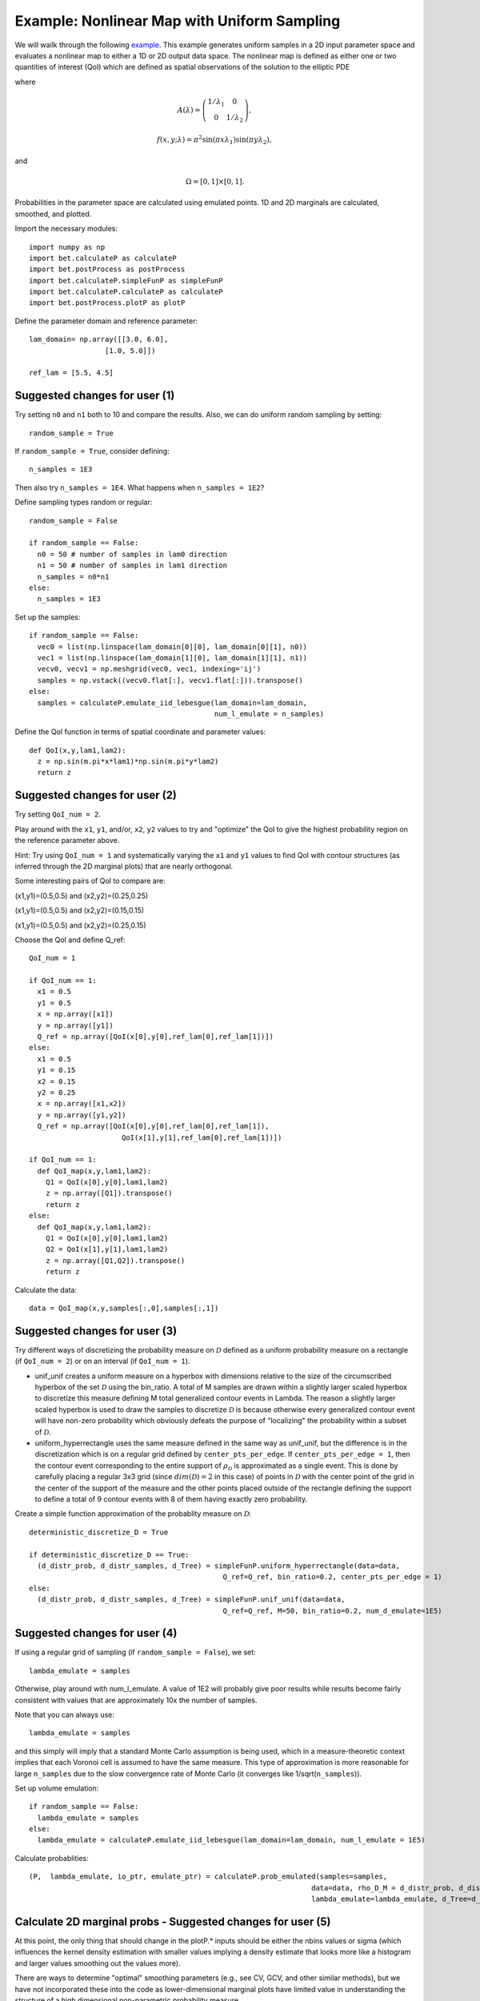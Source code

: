 .. _nonlinearMap:

============================================
Example: Nonlinear Map with Uniform Sampling
============================================

We will wailk through the following `example
<https://github.com/UT-CHG/BET/blob/master/examples/nonlinearMap/nonlinearMapUniformSampling.py>`_. 
This example generates uniform samples in a 2D input parameter space 
and evaluates a nonlinear map to either a 1D or 2D output data space.
The nonlinear map is defined as either one or two quantities of 
interest (QoI) which are defined as spatial observations of the 
solution to the elliptic PDE 

.. math::
	:nowrap:
  
	\begin{cases}
	    -\nabla \cdot (A(\lambda)\cdot\nabla u) &= f(x,y;\lambda), \ (x,y)\in\Omega, \\
    	    u|_{\partial \Omega} &= 0,
  	\end{cases}

where 

.. math:: A(\lambda)=\left(\begin{array}{cc}
		1/\lambda_1 & 0 \\ 0 & 1/\lambda_2 \end{array}\right),
.. math:: f(x,y;\lambda) = \pi^2 \sin(\pi x\lambda_1)\sin(\pi y \lambda_2),
and 

.. math:: \Omega=[0,1]\times[0,1].

Probabilities in the parameter space are calculated using emulated
points.  1D and 2D marginals are calculated, smoothed, and plotted.

Import the necessary modules::

  import numpy as np
  import bet.calculateP as calculateP
  import bet.postProcess as postProcess
  import bet.calculateP.simpleFunP as simpleFunP
  import bet.calculateP.calculateP as calculateP
  import bet.postProcess.plotP as plotP

Define the parameter domain and reference parameter::

  lam_domain= np.array([[3.0, 6.0],
		    [1.0, 5.0]])
  
  ref_lam = [5.5, 4.5]

Suggested changes for user (1)
------------------------------

Try setting ``n0`` and ``n1`` both to 10 and compare the results. Also, we can do uniform random sampling by setting:: 

  random_sample = True
  
If ``random_sample = True``, consider defining::
   
  n_samples = 1E3
        
Then also try ``n_samples = 1E4``. What happens when ``n_samples = 1E2``?

Define sampling types random or regular::

  random_sample = False

  if random_sample == False:
    n0 = 50 # number of samples in lam0 direction
    n1 = 50 # number of samples in lam1 direction
    n_samples = n0*n1 
  else:
    n_samples = 1E3   

Set up the samples::

  if random_sample == False:
    vec0 = list(np.linspace(lam_domain[0][0], lam_domain[0][1], n0))
    vec1 = list(np.linspace(lam_domain[1][0], lam_domain[1][1], n1))
    vecv0, vecv1 = np.meshgrid(vec0, vec1, indexing='ij')
    samples = np.vstack((vecv0.flat[:], vecv1.flat[:])).transpose()
  else:
    samples = calculateP.emulate_iid_lebesgue(lam_domain=lam_domain, 
					      num_l_emulate = n_samples)

Define the QoI function in terms of spatial coordinate and parameter values::

  def QoI(x,y,lam1,lam2):
    z = np.sin(m.pi*x*lam1)*np.sin(m.pi*y*lam2)
    return z

Suggested changes for user (2)
------------------------------

Try setting ``QoI_num = 2``.  

Play around with the ``x1``, ``y1``, and/or, ``x2``, ``y2``
values to try and "optimize" the QoI to give the highest probability region 
on the reference parameter above. 

Hint: Try using ``QoI_num = 1`` and systematically varying the
``x1`` and ``y1`` values to find QoI with contour structures (as inferred
through the 2D marginal plots) that are nearly orthogonal.

Some interesting pairs of QoI to compare are:

(x1,y1)=(0.5,0.5) and (x2,y2)=(0.25,0.25)

(x1,y1)=(0.5,0.5) and (x2,y2)=(0.15,0.15)

(x1,y1)=(0.5,0.5) and (x2,y2)=(0.25,0.15)

Choose the QoI and define Q_ref::

  QoI_num = 1

  if QoI_num == 1:
    x1 = 0.5
    y1 = 0.5
    x = np.array([x1])
    y = np.array([y1])
    Q_ref = np.array([QoI(x[0],y[0],ref_lam[0],ref_lam[1])])
  else:
    x1 = 0.5
    y1 = 0.15
    x2 = 0.15
    y2 = 0.25
    x = np.array([x1,x2])
    y = np.array([y1,y2])
    Q_ref = np.array([QoI(x[0],y[0],ref_lam[0],ref_lam[1]),
			QoI(x[1],y[1],ref_lam[0],ref_lam[1])])	  

  if QoI_num == 1:		      
    def QoI_map(x,y,lam1,lam2):
      Q1 = QoI(x[0],y[0],lam1,lam2)
      z = np.array([Q1]).transpose()
      return z
  else:
    def QoI_map(x,y,lam1,lam2):
      Q1 = QoI(x[0],y[0],lam1,lam2)
      Q2 = QoI(x[1],y[1],lam1,lam2)
      z = np.array([Q1,Q2]).transpose()
      return z



Calculate the data::

  data = QoI_map(x,y,samples[:,0],samples[:,1])

Suggested changes for user (3)
------------------------------

Try different ways of discretizing the probability measure on
:math:`\mathcal{D}` defined as a uniform probability measure on a rectangle
(if ``QoI_num = 2``) or on an interval (if ``QoI_num = 1``).
    
*   unif_unif creates a uniform measure on a hyperbox with dimensions relative to the size of the circumscribed hyperbox of the set :math:`\mathcal{D}`  using the bin_ratio. A total of M samples are drawn within a slightly larger  scaled hyperbox to discretize this measure defining M total generalized  contour events in Lambda.  The reason a slightly larger scaled hyperbox is  used to draw the samples to discretize :math:`\mathcal{D}` is because  otherwise every generalized contour event will have non-zero probability  which obviously defeats the purpose of "localizing" the probability within a  subset of :math:`\mathcal{D}`.
    
*   uniform_hyperrectangle uses the same measure defined in the same way as  unif_unif, but the difference is in the discretization which is on a regular  grid defined by ``center_pts_per_edge``.  If ``center_pts_per_edge = 1``,  then the contour event corresponding to the entire support of  :math:`\rho_\mathcal{D}` is approximated as a single event. This is done by  carefully placing a regular 3x3 grid (since :math:`dim(\mathcal{D})=2` in this  case) of points in :math:`\mathcal{D}` with the center point of the grid in  the center of the support of the measure and the other points placed outside  of the rectangle defining the support to define a total of 9 contour events  with 8 of them having exactly zero probability.

Create a simple function approximation of the probablity measure on
:math:`\mathcal{D}`::

  deterministic_discretize_D = True

  if deterministic_discretize_D == True:
    (d_distr_prob, d_distr_samples, d_Tree) = simpleFunP.uniform_hyperrectangle(data=data,
						Q_ref=Q_ref, bin_ratio=0.2, center_pts_per_edge = 1)
  else:
    (d_distr_prob, d_distr_samples, d_Tree) = simpleFunP.unif_unif(data=data,
						Q_ref=Q_ref, M=50, bin_ratio=0.2, num_d_emulate=1E5)

Suggested changes for user (4)
------------------------------

If using a regular grid of sampling (if ``random_sample = False``), we set::
    
  lambda_emulate = samples
  
Otherwise, play around with num_l_emulate. A value of 1E2 will probably
give poor results while results become fairly consistent with values 
that are approximately 10x the number of samples.
   
Note that you can always use::
    
  lambda_emulate = samples
        
and this simply will imply that a standard Monte Carlo assumption is
being used, which in a measure-theoretic context implies that each 
Voronoi cell is assumed to have the same measure. This type of 
approximation is more reasonable for large ``n_samples`` due to the slow 
convergence rate of Monte Carlo (it converges like 1/sqrt(``n_samples``)).

Set up volume emulation::

  if random_sample == False:
    lambda_emulate = samples
  else:
    lambda_emulate = calculateP.emulate_iid_lebesgue(lam_domain=lam_domain, num_l_emulate = 1E5)


Calculate probablities::

  (P,  lambda_emulate, io_ptr, emulate_ptr) = calculateP.prob_emulated(samples=samples,
                                                                     data=data, rho_D_M = d_distr_prob, d_distr_samples = d_distr_samples,
                                                                     lambda_emulate=lambda_emulate, d_Tree=d_Tree)

                                                                                                                                                  
Calculate 2D marginal probs  - Suggested changes for user (5)
-------------------------------------------------------------
    
At this point, the only thing that should change in the plotP.* inputs
should be either the nbins values or sigma (which influences the kernel
density estimation with smaller values implying a density estimate that
looks more like a histogram and larger values smoothing out the values
more).
    
There are ways to determine "optimal" smoothing parameters (e.g., see CV, GCV,
and other similar methods), but we have not incorporated these into the code
as lower-dimensional marginal plots have limited value in understanding the
structure of a high dimensional non-parametric probability measure.

Plot the marginal probabilities::

    (bins, marginals2D) = plotP.calculate_2D_marginal_probs(P_samples = P, samples = lambda_emulate, lam_domain = lam_domain, nbins = [20, 20])

Smooth 2d marginals probs (optional)::

    marginals2D = plotP.smooth_marginals_2D(marginals2D,bins, sigma=0.5)

Plot 2d marginals probs::

    plotP.plot_2D_marginal_probs(marginals2D, bins, lam_domain, filename = "nonlinearMap",
                             plot_surface=False)

Calculate 1d marginal probs::

    (bins, marginals1D) = plotP.calculate_1D_marginal_probs(P_samples = P, samples = lambda_emulate, lam_domain = lam_domain, nbins = [20, 20])

Smooth 1d marginal probs (optional)::

    marginals1D = plotP.smooth_marginals_1D(marginals1D, bins, sigma=0.5)

Plot 1d marginal probs::

    plotP.plot_1D_marginal_probs(marginals1D, bins, lam_domain, filename = "nonlinearMap")





